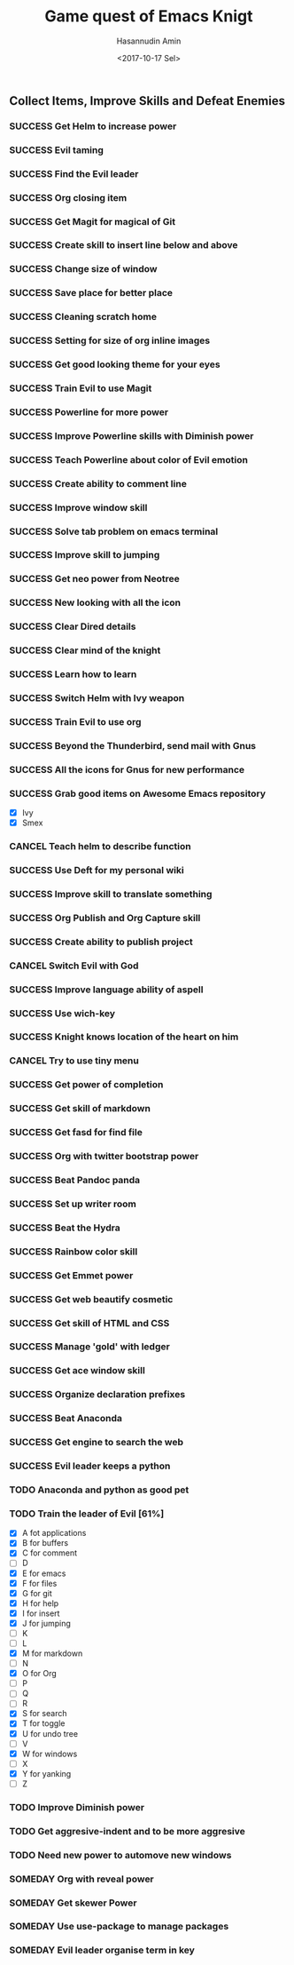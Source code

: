 #+TITLE: Game quest of Emacs Knigt
#+DATE: <2017-10-17 Sel> 
#+AUTHOR: Hasannudin Amin
#+EMAIL: sanremember@protonmail.com
#+SEQ_TODO: SOMEDAY(d) NEXT(n) TODO(t) | SUCCESS(s) CANCEL(c) FAIL(f)

** Collect Items, Improve Skills and Defeat Enemies

*** SUCCESS Get Helm to increase power
    CLOSED: [2017-10-17 Sel 15:46]
*** SUCCESS Evil taming
    CLOSED: [2017-10-17 Sel 15:46]
*** SUCCESS Find the Evil leader
    CLOSED: [2017-10-17 Sel 15:46]
*** SUCCESS Org closing item
    CLOSED: [2017-10-17 Sel 15:47]
*** SUCCESS Get Magit for magical of Git
    CLOSED: [2017-10-17 Sel 16:52]
*** SUCCESS Create skill to insert line below and above
    CLOSED: [2017-10-17 Sel 17:05]
*** SUCCESS Change size of window
    CLOSED: [2017-10-17 Sel 18:04]
*** SUCCESS Save place for better place
    CLOSED: [2017-10-17 Sel 18:21]
*** SUCCESS Cleaning scratch home
    CLOSED: [2017-10-17 Sel 18:37]
*** SUCCESS Setting for size of org inline images
    CLOSED: [2017-10-17 Sel 19:34]
*** SUCCESS Get good looking theme for your eyes
    CLOSED: [2017-10-18 Rab 04:33]
*** SUCCESS Train Evil to use Magit
    CLOSED: [2017-10-18 Rab 04:51]
*** SUCCESS Powerline for more power
    CLOSED: [2017-10-18 Rab 05:21]
*** SUCCESS Improve Powerline skills with Diminish power
    CLOSED: [2017-10-18 Rab 05:39]
*** SUCCESS Teach Powerline about color of Evil emotion
    CLOSED: [2017-10-18 Rab 06:25]
*** SUCCESS Create ability to comment line
    CLOSED: [2017-10-18 Rab 07:12]
*** SUCCESS Improve window skill
    CLOSED: [2017-10-18 Rab 07:33]
*** SUCCESS Solve tab problem on emacs terminal
    CLOSED: [2017-10-18 Rab 08:25]
*** SUCCESS Improve skill to jumping
    CLOSED: [2017-10-18 Rab 14:24]
*** SUCCESS Get neo power from Neotree
    CLOSED: [2017-10-19 Kam 04:50]
*** SUCCESS New looking with all the icon
    CLOSED: [2017-10-19 Kam 05:24]
*** SUCCESS Clear Dired details
    CLOSED: [2017-10-19 Kam 06:12]
*** SUCCESS Clear mind of the knight
    CLOSED: [2017-10-19 Kam 09:21]
*** SUCCESS Learn how to learn
    CLOSED: [2017-10-19 Kam 09:21]
*** SUCCESS Switch Helm with Ivy weapon
    CLOSED: [2017-10-19 Kam 10:02]
*** SUCCESS Train Evil to use org
    CLOSED: [2017-10-19 Kam 14:38]
*** SUCCESS Beyond the Thunderbird, send mail with Gnus
    CLOSED: [2017-10-19 Kam 17:29]
*** SUCCESS All the icons for Gnus for new performance
    CLOSED: [2017-10-19 Kam 18:01]
*** SUCCESS Grab good items on Awesome Emacs repository
    CLOSED: [2017-10-19 Kam 18:47]
    - [X] Ivy
    - [X] Smex
*** CANCEL Teach helm to describe function
    CLOSED: [2017-10-19 Kam 19:17]
*** SUCCESS Use Deft for my personal wiki
    CLOSED: [2017-10-20 Jum 04:57]
*** SUCCESS Improve skill to translate something
    CLOSED: [2017-10-20 Jum 05:08]
*** SUCCESS Org Publish and Org Capture skill
    CLOSED: [2017-10-20 Jum 15:25]
*** SUCCESS Create ability to publish project
    CLOSED: [2017-10-20 Jum 15:40]
*** CANCEL Switch Evil with God
    CLOSED: [2017-10-20 Jum 15:40]
*** SUCCESS Improve language ability of aspell
    CLOSED: [2017-10-20 Jum 16:00]
*** SUCCESS Use wich-key
    CLOSED: [2017-10-21 Sab 10:13]
*** SUCCESS Knight knows location of the heart on him
    CLOSED: [2017-10-21 Sab 19:22]
*** CANCEL Try to use tiny menu
    CLOSED: [2017-10-21 Sab 19:53]
*** SUCCESS Get power of completion
    CLOSED: [2017-10-23 Sen 05:05]
*** SUCCESS Get skill of markdown
    CLOSED: [2017-10-23 Sen 05:51]
*** SUCCESS Get fasd for find file
    CLOSED: [2017-10-23 Sen 13:44]
*** SUCCESS Org with twitter bootstrap power
    CLOSED: [2017-10-23 Sen 16:48]
*** SUCCESS Beat Pandoc panda
    CLOSED: [2017-10-23 Sen 17:10]
*** SUCCESS Set up writer room
    CLOSED: [2017-10-23 Sen 18:07]
*** SUCCESS Beat the Hydra
    CLOSED: [2017-10-23 Sen 19:21]
*** SUCCESS Rainbow color skill
    CLOSED: [2017-10-24 Sel 15:28]
*** SUCCESS Get Emmet power
    CLOSED: [2017-10-24 Sel 15:36]
*** SUCCESS Get web beautify cosmetic
    CLOSED: [2017-10-24 Sel 15:36]
*** SUCCESS Get skill of HTML and CSS
    CLOSED: [2017-10-24 Sel 15:36]
*** SUCCESS Manage 'gold' with ledger
    CLOSED: [2017-10-25 Rab 15:12]
*** SUCCESS Get ace window skill
    CLOSED: [2017-11-05 Min 17:25]
*** SUCCESS Organize declaration prefixes
    CLOSED: [2017-11-09 Kam 19:12]
*** SUCCESS Beat Anaconda
    CLOSED: [2017-11-26 Min 05:02]
*** SUCCESS Get engine to search the web
    CLOSED: [2017-11-26 Min 18:48]
*** SUCCESS Evil leader keeps a python
    CLOSED: [2017-11-26 Min 19:38]
*** TODO Anaconda and python as good pet
*** TODO Train the leader of Evil [61%]
    - [X] A fot applications
    - [X] B for buffers
    - [X] C for comment
    - [ ] D
    - [X] E for emacs
    - [X] F for files
    - [X] G for git
    - [X] H for help
    - [X] I for insert
    - [X] J for jumping
    - [ ] K
    - [ ] L
    - [X] M for markdown
    - [ ] N
    - [X] O for Org
    - [ ] P
    - [ ] Q
    - [ ] R
    - [X] S for search
    - [X] T for toggle
    - [X] U for undo tree
    - [ ] V
    - [X] W for windows
    - [ ] X
    - [X] Y for yanking
    - [ ] Z
*** TODO Improve Diminish power
*** TODO Get aggresive-indent and to be more aggresive
*** TODO Need new power to automove new windows
*** SOMEDAY Org with reveal power
*** SOMEDAY Get skewer Power
*** SOMEDAY Use use-package to manage packages
*** SOMEDAY Evil leader organise term in key
